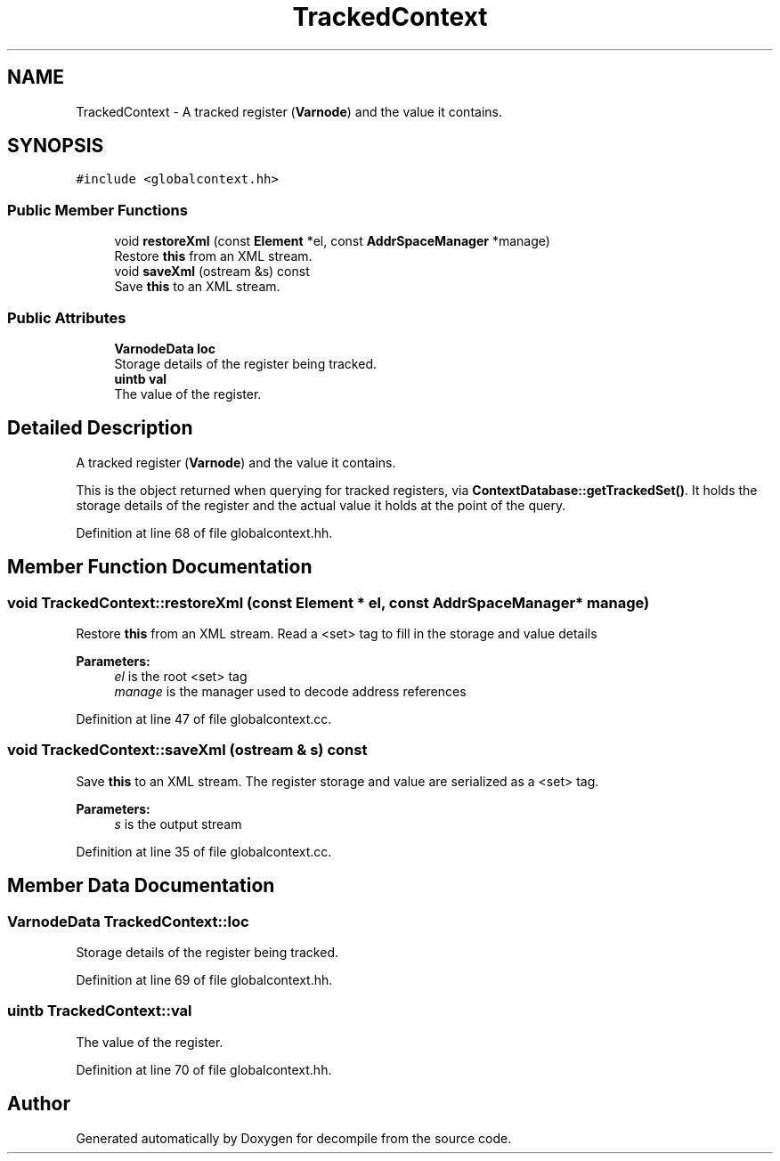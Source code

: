 .TH "TrackedContext" 3 "Sun Apr 14 2019" "decompile" \" -*- nroff -*-
.ad l
.nh
.SH NAME
TrackedContext \- A tracked register (\fBVarnode\fP) and the value it contains\&.  

.SH SYNOPSIS
.br
.PP
.PP
\fC#include <globalcontext\&.hh>\fP
.SS "Public Member Functions"

.in +1c
.ti -1c
.RI "void \fBrestoreXml\fP (const \fBElement\fP *el, const \fBAddrSpaceManager\fP *manage)"
.br
.RI "Restore \fBthis\fP from an XML stream\&. "
.ti -1c
.RI "void \fBsaveXml\fP (ostream &s) const"
.br
.RI "Save \fBthis\fP to an XML stream\&. "
.in -1c
.SS "Public Attributes"

.in +1c
.ti -1c
.RI "\fBVarnodeData\fP \fBloc\fP"
.br
.RI "Storage details of the register being tracked\&. "
.ti -1c
.RI "\fBuintb\fP \fBval\fP"
.br
.RI "The value of the register\&. "
.in -1c
.SH "Detailed Description"
.PP 
A tracked register (\fBVarnode\fP) and the value it contains\&. 

This is the object returned when querying for tracked registers, via \fBContextDatabase::getTrackedSet()\fP\&. It holds the storage details of the register and the actual value it holds at the point of the query\&. 
.PP
Definition at line 68 of file globalcontext\&.hh\&.
.SH "Member Function Documentation"
.PP 
.SS "void TrackedContext::restoreXml (const \fBElement\fP * el, const \fBAddrSpaceManager\fP * manage)"

.PP
Restore \fBthis\fP from an XML stream\&. Read a <set> tag to fill in the storage and value details 
.PP
\fBParameters:\fP
.RS 4
\fIel\fP is the root <set> tag 
.br
\fImanage\fP is the manager used to decode address references 
.RE
.PP

.PP
Definition at line 47 of file globalcontext\&.cc\&.
.SS "void TrackedContext::saveXml (ostream & s) const"

.PP
Save \fBthis\fP to an XML stream\&. The register storage and value are serialized as a <set> tag\&. 
.PP
\fBParameters:\fP
.RS 4
\fIs\fP is the output stream 
.RE
.PP

.PP
Definition at line 35 of file globalcontext\&.cc\&.
.SH "Member Data Documentation"
.PP 
.SS "\fBVarnodeData\fP TrackedContext::loc"

.PP
Storage details of the register being tracked\&. 
.PP
Definition at line 69 of file globalcontext\&.hh\&.
.SS "\fBuintb\fP TrackedContext::val"

.PP
The value of the register\&. 
.PP
Definition at line 70 of file globalcontext\&.hh\&.

.SH "Author"
.PP 
Generated automatically by Doxygen for decompile from the source code\&.
